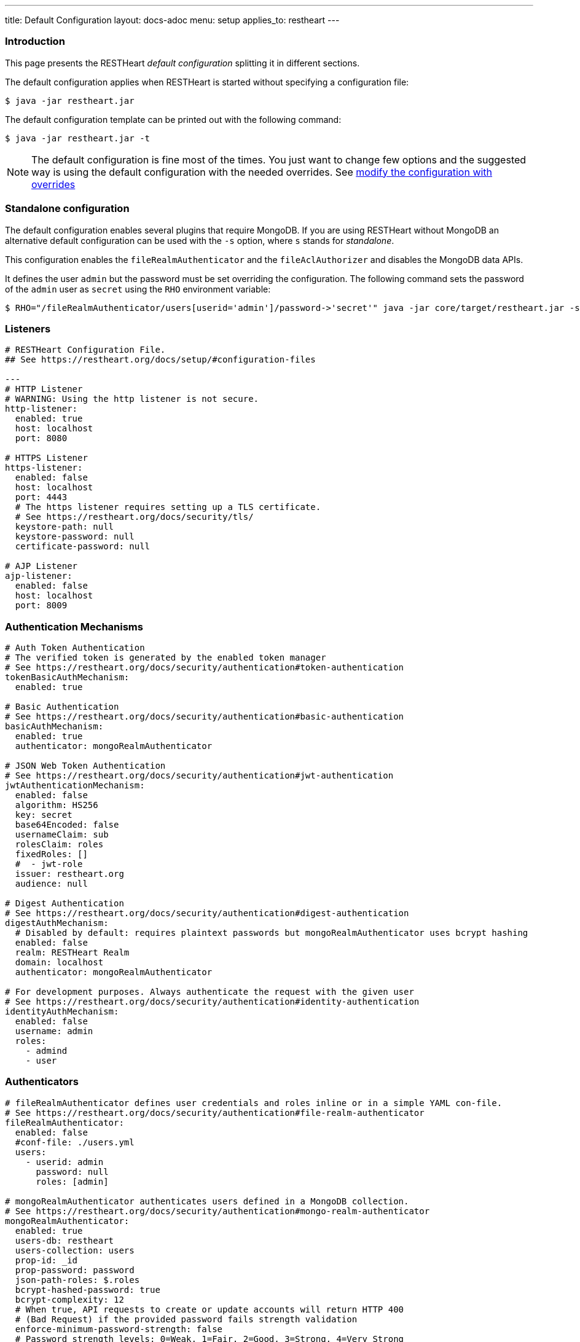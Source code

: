 ---
title: Default Configuration
layout: docs-adoc
menu: setup
applies_to: restheart
---

=== Introduction

This page presents the RESTHeart _default configuration_ splitting it in different sections.

The default configuration applies when RESTHeart is started without specifying a configuration file:

[source,bash]
----
$ java -jar restheart.jar
----

The default configuration template can be printed out with the following command:

[source,bash]
----
$ java -jar restheart.jar -t
----

NOTE: The default configuration is fine most of the times. You just want to change few options and the suggested way is using the default configuration with the needed overrides. See link:http://127.0.0.1:4000/docs/configuration#modify-the-configuration-with-the-rho-env-var[modify the configuration with overrides]

=== Standalone configuration

The default configuration enables several plugins that require MongoDB. If you are using RESTHeart without MongoDB an alternative default configuration can be used with the `-s` option, where `s` stands for _standalone_.

This configuration enables the `fileRealmAuthenticator` and the `fileAclAuthorizer` and disables the MongoDB data APIs.

It defines the user `admin` but the password must be set overriding the configuration. The following command sets the password of the `admin` user as `secret` using the `RHO` environment variable:

[source,bash]
----
$ RHO="/fileRealmAuthenticator/users[userid='admin']/password->'secret'" java -jar core/target/restheart.jar -s
----

=== Listeners

[source,yml]
----
# RESTHeart Configuration File.
## See https://restheart.org/docs/setup/#configuration-files

---
# HTTP Listener
# WARNING: Using the http listener is not secure.
http-listener:
  enabled: true
  host: localhost
  port: 8080

# HTTPS Listener
https-listener:
  enabled: false
  host: localhost
  port: 4443
  # The https listener requires setting up a TLS certificate.
  # See https://restheart.org/docs/security/tls/
  keystore-path: null
  keystore-password: null
  certificate-password: null

# AJP Listener
ajp-listener:
  enabled: false
  host: localhost
  port: 8009
----

=== Authentication Mechanisms

[source,yml]
----
# Auth Token Authentication
# The verified token is generated by the enabled token manager
# See https://restheart.org/docs/security/authentication#token-authentication
tokenBasicAuthMechanism:
  enabled: true

# Basic Authentication
# See https://restheart.org/docs/security/authentication#basic-authentication
basicAuthMechanism:
  enabled: true
  authenticator: mongoRealmAuthenticator

# JSON Web Token Authentication
# See https://restheart.org/docs/security/authentication#jwt-authentication
jwtAuthenticationMechanism:
  enabled: false
  algorithm: HS256
  key: secret
  base64Encoded: false
  usernameClaim: sub
  rolesClaim: roles
  fixedRoles: []
  #  - jwt-role
  issuer: restheart.org
  audience: null

# Digest Authentication
# See https://restheart.org/docs/security/authentication#digest-authentication
digestAuthMechanism:
  # Disabled by default: requires plaintext passwords but mongoRealmAuthenticator uses bcrypt hashing
  enabled: false
  realm: RESTHeart Realm
  domain: localhost
  authenticator: mongoRealmAuthenticator

# For development purposes. Always authenticate the request with the given user
# See https://restheart.org/docs/security/authentication#identity-authentication
identityAuthMechanism:
  enabled: false
  username: admin
  roles:
    - admind
    - user
----

=== Authenticators

[source,yml]
----
# fileRealmAuthenticator defines user credentials and roles inline or in a simple YAML con-file.
# See https://restheart.org/docs/security/authentication#file-realm-authenticator
fileRealmAuthenticator:
  enabled: false
  #conf-file: ./users.yml
  users:
    - userid: admin
      password: null
      roles: [admin]

# mongoRealmAuthenticator authenticates users defined in a MongoDB collection.
# See https://restheart.org/docs/security/authentication#mongo-realm-authenticator
mongoRealmAuthenticator:
  enabled: true
  users-db: restheart
  users-collection: users
  prop-id: _id
  prop-password: password
  json-path-roles: $.roles
  bcrypt-hashed-password: true
  bcrypt-complexity: 12
  # When true, API requests to create or update accounts will return HTTP 400
  # (Bad Request) if the provided password fails strength validation
  enforce-minimum-password-strength: false
  # Password strength levels: 0=Weak, 1=Fair, 2=Good, 3=Strong, 4=Very Strong
  minimum-password-strength: 3
  # When enabled, creates a default admin user at RestHeart startup if no admin user exists
  create-user: true
  # Defines the user document structure for the default admin user created at startup.
  # Password must be bcrypt-hashed when bcrypt-hashed-password=true
  # Default password is 'secret' (hashed below)
  # See https://bcrypt-generator.com for generating bcrypt hashes
  create-user-document: '{"_id": "admin", "password": "$2a$12$lZiMMNJ6pkyg4uq/I1cF5uxzUbU25aXHtg7W7sD2ED7DG1wzUoo6u", "roles": ["admin"]}'
  cache-enabled: false
  cache-size: 1_000
  cache-ttl: 60_000 # in milliseconds
  cache-expire-policy: AFTER_WRITE

# Cookie Authentication
# see: https://restheart.org/docs/security/authentication#cookie-authentication

# Sets auth cookie on successful authentication when '?set-auth-cookie' is present
# Compatible with both rndTokenManager and jwtTokenManager
authCookieSetter:
  enabled: false          # Not enabled by default
  name: rh_auth           # The name of the cookie to be set
  domain: localhost       # The domain within which the cookie is valid.
  path: /                 # The cookie path, applicable to the entire domain.
  http-only: true         # If true enhances security by making the cookie inaccessible to JavaScript.
  same-site: true         # Restricts the cookie to first-party contexts, preventing CSRF attacks.
  same-site-mode: strict  # Strictly prevents the cookie from being sent along with cross-site requests.
  expires-ttl: 86_400     # Defines the duration in seconds for which the cookie is valid (default: 86400 seconds = 1 day). When using jwtTokenManager, this value should match the TTL configured at /jwtTokenManager/ttl.

# Creates Authorization header from auth cookie. Compatible with Basic and JWT auth.
authCookieHandler:
  enabled: false          # Not enabled by default

# Clears auth cookie on POST /logout, logging out the user
authCookieRemover:
  enabled: false          # Not enabled by default
  secure: false           # If request to clean the cookie should be authenticated
  defaultUri: /logout     # The endpoint that triggers this service.
----

=== Authorizers

[source,yml]
----
# fileAclAuthorizer authorizes requests according to the Access Control List defined inline or in a YAML file.
# See https://restheart.org/docs/security/authorization#file-acl-authorizer
fileAclAuthorizer:
  enabled: false
  #conf-file: ./acl.yml
  permissions:
    - role: admin
      predicate: path-prefix('/')
      priority: 0

# mongoAclAuthorizer authorizes requests according to the Access Control List defined in a MongoDB collection.
# See https://restheart.org/docs/security/authorization#mongo-acl-authorizer
mongoAclAuthorizer:
  enabled: true
  acl-db: restheart
  acl-collection: acl
  # Clients with root-role can execute any request
  root-role: admin
  cache-enabled: true
  cache-size: 1_000
  cache-ttl: 5_000 # in milliseconds
  cache-expire-policy: AFTER_WRITE

# originVetoer protects from CSRF attacks by forbidding requests whose Origin header is not whitelisted
# See https://restheart.org/docs/security/authorization#originvetoer
originVetoer:
  enabled: false
  whitelist:
    - https://restheart.org
    - http://localhost
  # Optional paths to skip Origin header checks. Supports patterns like /{var}/path/*
  # ignore-paths:
  #   - /{tenant}/bucket.files/{id}/binary
  #   - /coll/docid

# fullAuthorizer authorizes all requests
fullAuthorizer:
  enabled: false
  authentication-required: true
----

=== Token Managers

[source,yml]
----
# Token Manager
# See https://restheart.org/docs/security/authentication#token-managers

# Generates and verifies auth tokens. First configured manager is used.
# Token returned via auth-token header on successful authentication.

# rndTokenService generates auth tokens using a random number generator.
rndTokenManager:
  enabled: true
  ttl: 15 # in minutes
  srv-uri: /tokens

# jwtTokenManager generates JWT auth tokens.
# Use this in clustered deployments, since all nodes sharing the key
# can verify the token independently
jwtTokenManager:
  enabled: false
  key: secret
  ttl: 15 # in minutes
  srv-uri: /tokens
  issuer: restheart.org
  audience: null
  # additional JWT claims from accounts properties
  account-properties-claims:
  # - foo # property name
  # - /nested/property # xpath expr for nested properties
----

=== Mongo Client Provider

[source,yml]
----
# Provider the MongoClient via @Inject('mclient')
mclient:
  # See https://docs.mongodb.com/manual/reference/connection-string/
  connection-string: mongodb://127.0.0.1
----

=== MongoService: MongoDB REST and Websocket API

[source,yml]
----
# MongoDB REST and Websocket API
# See https://restheart.org/docs/tutorial
mongo:
  enabled: true
  uri: /

  # Expose MongoDB resources at specific URIs.
  # 'what': MongoDB resource (/db[/coll[/docid]]) or '*' for all databases
  # 'where': URI binding (absolute path or template like /{foo}/bar/*)
  # Note: Cannot mix absolute paths and path templates in 'where' URIs
  #
  # Examples:
  # The following exposes all MongoDb resources.
  # In this case the URI of a document is /db/coll/docid
  #
  #   - what: "*"
  #     where: /
  #
  # The following binds the URI /database to the db 'db'
  # In this case the URI of a document is /database/coll/docid
  #
  #   - what: /db
  #     where: /database
  #
  # The following binds the URI /api to the collection 'db.coll'
  # In this case the URI of a document is /api/docid
  #
  #   - what: /db/coll
  #     where: /api
  mongo-mounts:
    - what: /restheart
      where: /

  # Default representation format https://restheart.org/docs/mongodb-rest/representation-format/#other-representation-formats
  default-representation-format: STANDARD

  # Default etag check policy https://restheart.org/docs/mongodb-rest/etag/#etag-policy
  etag-check-policy:
    db: REQUIRED_FOR_DELETE
    coll: REQUIRED_FOR_DELETE
    doc: OPTIONAL

  # get collection cache speedups GET /coll?cache requests
  get-collection-cache-enabled: true
  get-collection-cache-size: 100
  get-collection-cache-ttl: 10_000 # Time To Live, in milliseconds default 10 seconds
  get-collection-cache-docs: 1_000 # number of documents to cache for each request

  # Check if aggregation variables use operators. https://restheart.org/docs/mongodb-rest/aggregations/#security-considerations
  aggregation-check-operators: true

  # default-pagesize is the number of documents returned when the pagesize query
  # parameter is not specified
  # See https://restheart.org/docs/read-docs#paging
  default-pagesize: 100

  # max-pagesize sets the maximum allowed value of the pagesize query parameter
  # Generally, the greater the pagesize, the more json serialization overhead occurs
  # The rule of thumb is not exceeding 1000
  max-pagesize: 1_000

  # Caches db/collection properties for better performance, avoiding 2 extra queries per document GET.
  # In multi-node deployments, property changes may take up to TTL milliseconds to sync across nodes.
  # Database and collection properties typically change only during development.
  local-cache-enabled: true
  # TTL in milliseconds; specify a value < 0 to never expire cached entries
  local-cache-ttl: 60_000 # in milliseconds

  # cache for JSON Schemas
  schema-cache-enabled: true
  # TTL in milliseconds; specify a value < 0 to never expire cached entries
  schema-cache-ttl: 60_000 # in milliseconds

  # The time limit in milliseconds for processing queries. Set to 0 for no time limit.
  query-time-limit: 0 # in milliseconds
  # The time limit in milliseconds for processing aggregations. Set to 0 for no time limit.
  aggregation-time-limit: 0 # in milliseconds
----

=== MongoDB GraphQL Service

[source,yml]
----
# MongoDB GraphQL API
# See https://restheart.org/docs/mongodb-graphql/
graphql:
  uri: /graphql
  db: restheart
  collection: gql-apps
  # app cache can be disabled if needed, such as during testing or development
  app-cache-enabled: true
  # app cache entries are automatically revalidated every TTR milliseconds
  app-cache-ttr: 60_000 # in milliseconds
  # default-limit is used for queries that don't specify a limit
  default-limit: 100
  # max-limit is the maximum value for a Query limit
  max-limit: 1_000
  # The time limit in milliseconds for processing queries. Set to 0 for no time limit.
  query-time-limit: 0 # in milliseconds
  verbose: false

# Automatically creates indexes on {"descriptor.uri":1} and {"descriptor.name":1}
# for GraphQL applications to improve query performance when fetching app definitions
# at scale. Enable if you have many GraphQL applications.
createIndexesOnGqlApps:
  enabled: false
----

NOTE: `app-cache-enabled` and `app-cache-ttr` are available from v8.0.9 and v8.0.11, respectively. Earlier versions use an expiring cache policy with TTL configurable via the now-deprecated `graphql/app-def-cache-ttl` option. See link:https://github.com/SoftInstigate/restheart/issues/523[issue #523].

=== Proxied resources

[source,yml]
----
# Proxied resources - expose external APIs with RESTHeart acting as a reverse proxy
# See https://restheart.org/docs/proxy
# options:#
#  - location (required) The location URI to bound to the HTTP proxied server.
#  - proxy-pass (required) The URL of the HTTP proxied server. It can be an array of URLs for load balancing.
#  - name (optional) The name of the proxy. It is required to identify 'restheart'.
#  - rewrite-host-header (optional, default true) should the HOST header be rewritten to use the target host of the call.
#  - connections-per-thread (optional, default 10) Controls the number of connections to create per thread.
#  - soft-max-connections-per-thread (optional, default 5) Controls the number of connections to create per thread.
#  - max-queue-size (optional, default 0) Controls the number of connections to create per thread.
#  - connections-ttl (optional, default -1) Connections Time to Live in seconds.
#  - problem-server-retry (optional, default 10) Time in seconds between retries for problem server.
proxies:
#   - location: /anything
#     proxy-pass: https://httpbin.org/anything
#     name: anything
----

=== Static Web Resources

[source,yml]
----
# Static Web Resources - serve static files with RESTHeart acting a web server
# See https://restheart.org/docs/static-resources
static-resources:
#  - what: /path/to/resources
#    where: /static
#    welcome-file: index.html
#    embedded: false
----

=== Other services

[source,yml]
----
# Service to GET and DELETE (invalidate) the user auth token generated by the TokenManager
authTokenService:
  uri: /tokens

# Simple ping service
# Must respond with HTTP 200 OK
# If enable-extended-response is true, returns the following JSON response
# {
#    "client_ip": "<caller ip>",
#    "host": "<hostname>",
#    "message": "Greetings from RESTHeart!",
#    "version": "<RESTHeart version>"
# }
ping:
  enabled: true
  msg: Greetings from RESTHeart!
  enable-extended-response: true

# Returns the roles of the authenticated user
roles:
  uri: /roles

# A global blacklist for mongodb operators in filter query parameter
filterOperatorsBlacklist:
  blacklist: [ "$where" ]
  enabled: true

# bruteForceAttackGuard defends from brute force password cracking attacks
# by returning `429 Too Many Requests` when more than
# `max-failed-attempts` requests with wrong credentials
# are received in last 10 seconds from the same ip
bruteForceAttackGuard:
  enabled: false
  # Max number of failed attempts in 10 seconds sliding window
  # before returning 429 Too Many Requests
  max-failed-attempts: 5
  # If true, the source ip is obtained from X-Forwarded-For header
  # this requires that header being set by the proxy, dangerous otherwise
  trust-x-forwarded-for: false
  # When X-Forwarded-For has multiple values,
  # take into account the n-th from last element
  # e.g. with [x.x.x.x, y.y.y.y., z.z.z.z, k.k.k.k]
  # 0 -> k.k.k.k
  # 2 -> y.y.y.y
  x-forwarded-for-value-from-last-element: 0

# Sets the X-Powered-By: restheart.org response header
xPoweredBy:
  enabled: true

# Sets the Date response header
dateHeader:
  enabled: true
----

=== Logging

[source,yml]
----
# Logging
# See https://restheart.org/docs/logging
# Options:
# - log-level: to set the log level. Value can be OFF, ERROR, WARN, INFO, DEBUG, TRACE and ALL. (default value is INFO)
# - log-to-console: true => log messages to the console (default value: true)
# - ansi-console: whether console supports native ANSI colors; when false, uses jansi library to enable ANSI color support (primarily for Windows compatibility). Only applies to console logging, not file logging.
# - no-colors: disables all color output in both console and file logging, overriding ansiConsole setting
# - log-to-file: true => log messages to a file (default value: false)
# - log-file-path: to specify the log file path (default value: restheart.log in system temporary directory)
# - packages: only messages form these packages are logged, e.g. [ "org.restheart", "com.restheart", "io.undertow", "org.mongodb" ]
# - full-stacktrace: true to log the full stacktrace of exceptions
# - requests-log-mode: 0 => no log, 1 => light log, 2 => detailed dump (use 2 only for development, it can log credentials)
# - tracing-headers (default, empty = no tracing): add tracing HTTP headers (Use with %X{header-name} in logback.xml); see https://restheart.org/docs/auditing
# - requests-log-exclude-patterns: Request path patterns to exclude from logging
# - requests-log-exclude-interval: Optional: Interval in minutes for logging excluded requests (default: 10)

logging:
  log-level: INFO
  log-to-console: true
  ansi-console: true
  no-colors: false
  log-to-file: false
  log-file-path: restheart.log
  packages: [ "org.restheart", "com.restheart" ]
  full-stacktrace: false
  requests-log-mode: 1
  tracing-headers:
  #  - x-b3-traceid      # vv Zipkin headers, see https://github.com/openzipkin/b3-propagation
  #  - x-b3-spanid
  #  - x-b3-parentspanid
  #  - x-b3-sampled      # ^^
  #  - uber-trace-id     # jaeger header, see https://www.jaegertracing.io/docs/client-libraries/#trace-span-identity
  #  - traceparent       # vv opencensus.io headers, see https://github.com/w3c/distributed-tracing/blob/master/trace_context/HTTP_HEADER_FORMAT.md
  #  - tracestate        # ^^

  requests-log-exclude-patterns:
  #  - "/ping"              # Exact match for load balancer health checks
  #  - "/health"            # Exact match for health endpoint
  #  - "/_ping"             # Exact match for internal ping
  #  - "/monitoring/*"      # Wildcard: excludes all paths starting with /monitoring/
  #  - "/api/*/status"      # Wildcard: excludes /api/v1/status, /api/v2/status, etc.

  requests-log-exclude-interval: 10
----

=== Metrics

[source,yml]
----
# Metrics see https://restheart.org/docs/metrics

metrics:
  enabled: true
  uri: /metrics

requestsMetricsCollector:
  enabled: false
  include: [ "/*" ]
  exclude: [ "/metrics", "/metrics/*" ]

jvmMetricsCollector:
  enabled: false
----
=== Core module configuration

[source,yml]
----
# Base configuration for core module
core:
  # The name of this instance. Displayed in log, also allows to implement instance specific custom code
  name: default

  # The directory containing the plugins jars.
  # The path is either absolute (starts with /) or relative to the restheart.jar file
  # Just add the plugins jar to plugins-directory and they will be automatically
  # added to the classpath and registered.
  plugins-directory: plugins

  # Limit the scanning of classes annotated with @RegisterPlugin
  # to the specified packages. It can speedup the boot time
  # in case of huge plugin jars. It is usually not required.
  # Use an empty array to not limit scanning.
  # Always add the package org.restheart to the list
  plugins-packages: []

  # Set to true for verbose logging of jar scanning for plugins
  plugins-scanning-verbose: false

  # Optionally define the base url of this instance
  # Useful when RESTHeart is mediated by a reverse proxy or an API gateway to determine the instance's correct URL
  base-url: null

  # Number of I/O threads created for non-blocking tasks. Suggested value: core.
  # If <= 0, use the number of cores.
  io-threads: 0

  # Initial number of platform carrier threads for executing worker virtual threads in blocking operations.
  # Suggested value: 1.5*core.
  # If <= 0, use 1.5 times the number of cores.
  workers-scheduler-parallelism: 0

  # Max number of platform carrier threads for executing worker virtual threads in blocking operations.
  workers-scheduler-max-pool-size: 256

  # Set to true to pool buffers for io-threads. buffers pooling is always disabled for virtual worker threads.
  buffers-pooling: true

  # Use 16k buffers for best performance - as in linux 16k is generally the default amount of data that can be sent in a single write() call
  # Setting to 1024 * 16 - 20; the 20 is to allow some space for getProtocol headers, see UNDERTOW-1209
  buffer-size: 16364

  # Specifies whether the buffer pool for I/O threads should use direct buffers.
  # Direct buffers enable the JVM to leverage native I/O operations if supported by the system.
  # Virtual working threads always use heap buffers because they are faster for their operations.
  direct-buffers: true

  # In order to save bandwidth, force requests to support the giz encoding (if not, requests will be rejected)
  force-gzip-encoding: false

  # true to allow unescaped characters in URL
  allow-unescaped-characters-in-url: true
----

=== Connection options

[source,yml]
----
# Connection Options
connection-options:
  # Enable HTTP/2 support
  # Note: HTTP2 as implemented by major browsers requires the use of TLS
  # How to enable TLS https://restheart.org/docs/security/tls/
  # How to check HTTP/2 protocol https://stackoverflow.com/a/54164719/4481670
  ENABLE_HTTP2: true

  # The maximum size of a HTTP header block, in bytes.
  # If a client sends more data that this as part of the request header then the connection will be closed.
  # Defaults to 1Mbyte.
  MAX_HEADER_SIZE: 1048576

  # The default maximum size of a request entity.
  # Defaults to unlimited.
  MAX_ENTITY_SIZE: -1

  #The default maximum size of the HTTP entity body when using the mutiltipart parser.
  # Generally this will be larger than MAX_ENTITY_SIZE
  # If this is not specified it will be the same as MAX_ENTITY_SIZE
  MULTIPART_MAX_ENTITY_SIZE: -1

  # The idle timeout in milliseconds after which the channel will be closed.
  # If the underlying channel already has a read or write timeout set
  # The smaller of the two values will be used for read/write timeouts.
  # Defaults to unlimited (-1).
  IDLE_TIMEOUT: -1

  # The maximum allowed time of reading HTTP request in milliseconds.
  # -1 or missing value disables this functionality.
  REQUEST_PARSE_TIMEOUT: -1

  # The amount of time the connection can be idle with no current requests
  # before it is closed;
  # Defaults to unlimited (-1).
  NO_REQUEST_TIMEOUT: -1

  # The maximum number of query parameters that are permitted in a request.
  # If a client sends more than this number the connection will be closed.
  # This limit is necessary to protect against hash based denial of service attacks.
  # Defaults to 1000.
  MAX_PARAMETERS: 1_000

  # The maximum number of headers that are permitted in a request.
  # If a client sends more than this number the connection will be closed.
  # This limit is necessary to protect against hash based denial of service attacks.
  # Defaults to 200.
  MAX_HEADERS: 200

  # The maximum number of cookies that are permitted in a request.
  # If a client sends more than this number the connection will be closed.
  # This limit is necessary to protect against hash based denial of service attacks.
  # Defaults to 200.
  MAX_COOKIES: 200

  # The charset to use to decode the URL and query parameters.
  # Defaults to UTF-8.
  URL_CHARSET: UTF-8

  # If this is true then a Connection: keep-alive header will be added to responses,
  # even when it is not strictly required by the specification.
  # Defaults to true
  ALWAYS_SET_KEEP_ALIVE: true
----
